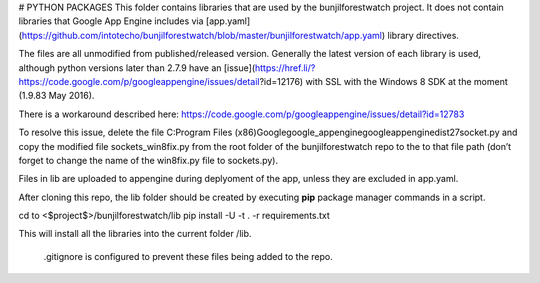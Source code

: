 
# PYTHON PACKAGES
This folder contains libraries that are used by the bunjilforestwatch project.
It does not contain libraries that Google App Engine includes via [app.yaml](https://github.com/intotecho/bunjilforestwatch/blob/master/bunjilforestwatch/app.yaml) library directives.

The files are all unmodified from published/released version. Generally the latest version of each library is used, although python versions later than 2.7.9 have an [issue](https://href.li/?https://code.google.com/p/googleappengine/issues/detail?id=12176) with SSL with the Windows 8 SDK at the moment (1.9.83 May 2016).

There is a workaround described here: https://code.google.com/p/googleappengine/issues/detail?id=12783

To resolve this issue, delete the file C:\Program Files (x86)\Google\google_appengine\google\appengine\dist27\socket.py
and copy the modified file sockets_win8fix.py from the root folder of the bunjilforestwatch repo to the to that file path
(don’t forget to change the name of the win8fix.py file to sockets.py).

Files in lib are uploaded to appengine during deplyoment of the app, unless they are excluded in app.yaml.

After cloning this repo, the lib folder should be created by executing **pip** package manager commands in a script. 

cd to <$project$>/bunjilforestwatch/lib
pip install -U -t . -r requirements.txt

This will install all the libraries into the current folder /lib. 

 .gitignore is configured to  prevent these files being added to the repo.


